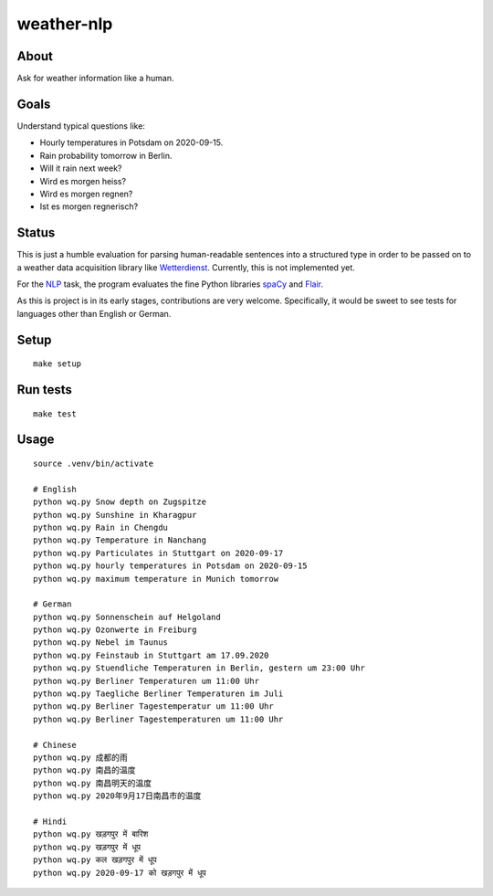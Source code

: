 ###########
weather-nlp
###########


About
=====
Ask for weather information like a human.


Goals
=====
Understand typical questions like:

- Hourly temperatures in Potsdam on 2020-09-15.
- Rain probability tomorrow in Berlin.
- Will it rain next week?
- Wird es morgen heiss?
- Wird es morgen regnen?
- Ist es morgen regnerisch?


Status
======
This is just a humble evaluation for parsing human-readable sentences into a
structured type in order to be passed on to a weather data acquisition library
like `Wetterdienst`_. Currently, this is not implemented yet.

For the `NLP`_ task, the program evaluates the fine Python libraries `spaCy`_
and `Flair`_.

As this is project is in its early stages, contributions are very welcome.
Specifically, it would be sweet to see tests for languages other than English
or German.


Setup
=====
::

    make setup


Run tests
=========
::

    make test


Usage
=====
::

    source .venv/bin/activate

    # English
    python wq.py Snow depth on Zugspitze
    python wq.py Sunshine in Kharagpur
    python wq.py Rain in Chengdu
    python wq.py Temperature in Nanchang
    python wq.py Particulates in Stuttgart on 2020-09-17
    python wq.py hourly temperatures in Potsdam on 2020-09-15
    python wq.py maximum temperature in Munich tomorrow

    # German
    python wq.py Sonnenschein auf Helgoland
    python wq.py Ozonwerte in Freiburg
    python wq.py Nebel im Taunus
    python wq.py Feinstaub in Stuttgart am 17.09.2020
    python wq.py Stuendliche Temperaturen in Berlin, gestern um 23:00 Uhr
    python wq.py Berliner Temperaturen um 11:00 Uhr
    python wq.py Taegliche Berliner Temperaturen im Juli
    python wq.py Berliner Tagestemperatur um 11:00 Uhr
    python wq.py Berliner Tagestemperaturen um 11:00 Uhr

    # Chinese
    python wq.py 成都的雨
    python wq.py 南昌的温度
    python wq.py 南昌明天的温度
    python wq.py 2020年9月17日南昌市的温度

    # Hindi
    python wq.py खड़गपुर में बारिश
    python wq.py खड़गपुर में धूप
    python wq.py कल खड़गपुर में धूप
    python wq.py 2020-09-17 को खड़गपुर में धूप


.. _Flair: https://pypi.org/project/flair/
.. _Natural language processing: https://en.wikipedia.org/wiki/Natural_language_processing
.. _NLP: https://en.wikipedia.org/wiki/Natural_language_processing
.. _spaCy: https://pypi.org/project/spacy/
.. _Wetterdienst: https://github.com/earthobservations/wetterdienst
